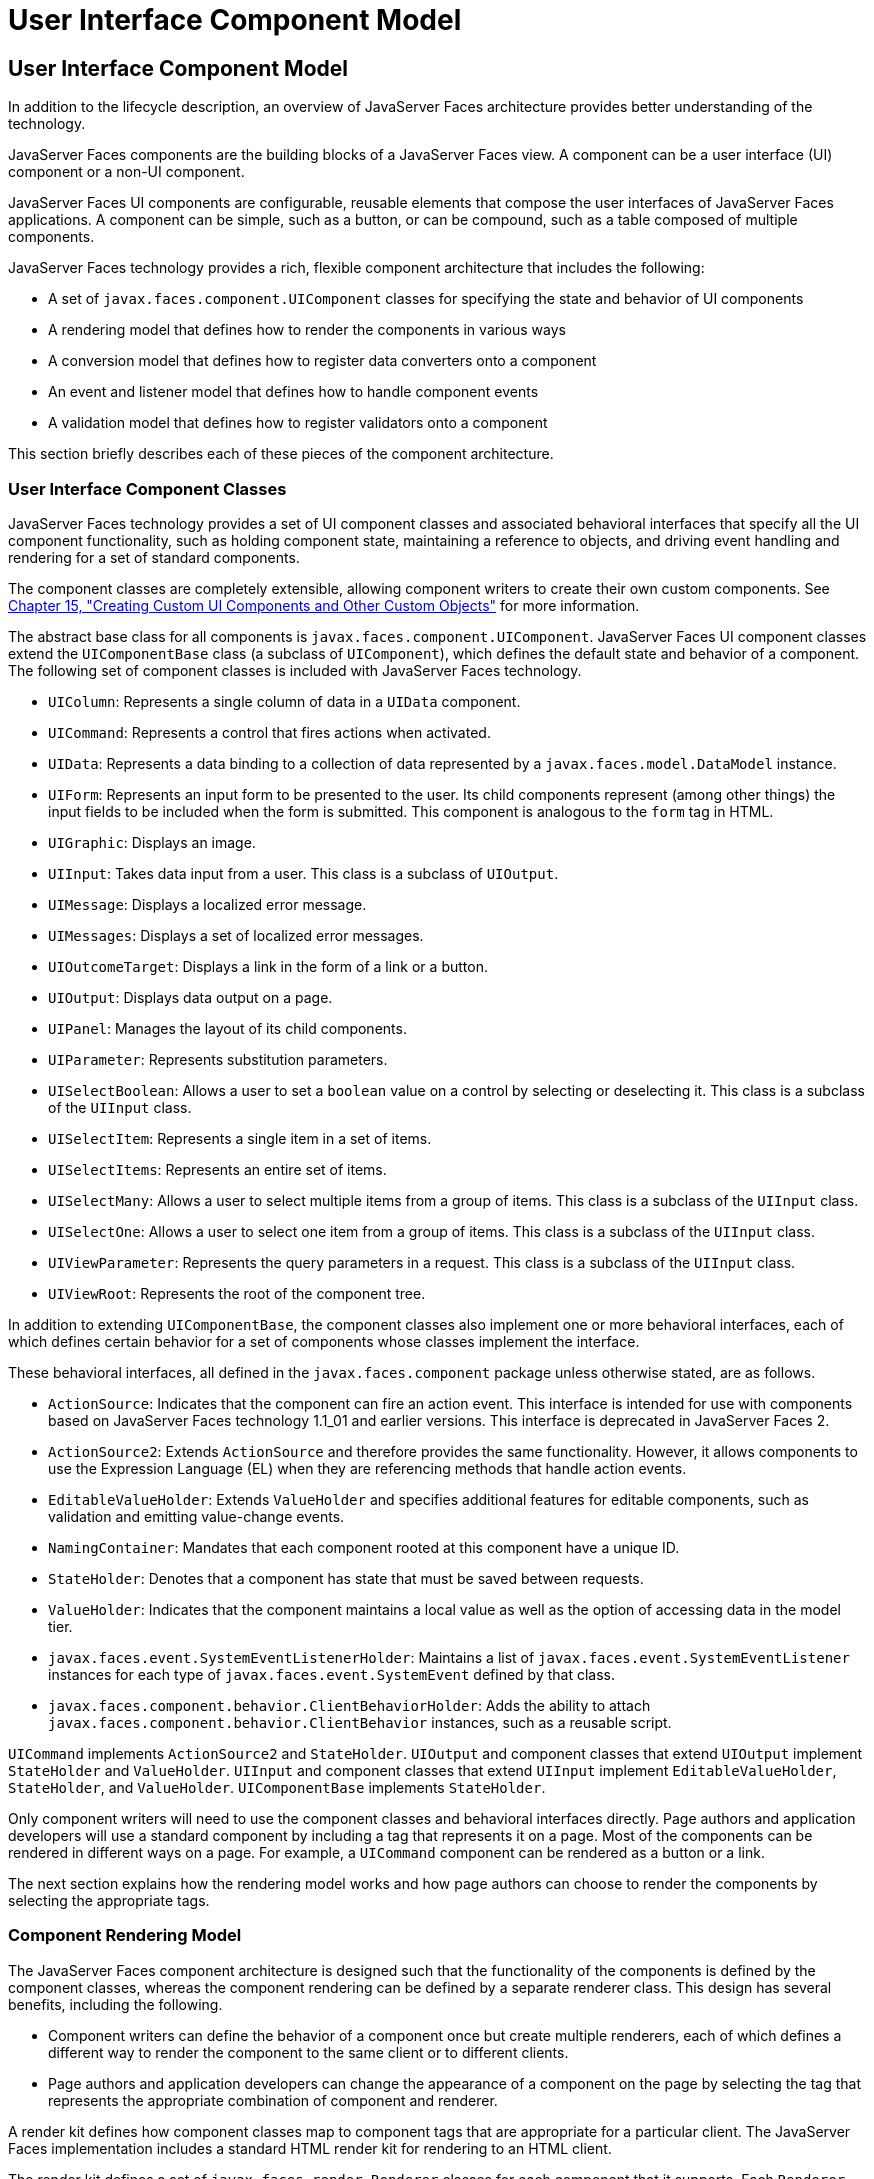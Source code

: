 User Interface Component Model
==============================

[[BNAQD]][[user-interface-component-model]]

User Interface Component Model
------------------------------

In addition to the lifecycle description, an overview of JavaServer
Faces architecture provides better understanding of the technology.

JavaServer Faces components are the building blocks of a JavaServer
Faces view. A component can be a user interface (UI) component or a
non-UI component.

JavaServer Faces UI components are configurable, reusable elements that
compose the user interfaces of JavaServer Faces applications. A
component can be simple, such as a button, or can be compound, such as a
table composed of multiple components.

JavaServer Faces technology provides a rich, flexible component
architecture that includes the following:

* A set of `javax.faces.component.UIComponent` classes for specifying
the state and behavior of UI components
* A rendering model that defines how to render the components in various
ways
* A conversion model that defines how to register data converters onto a
component
* An event and listener model that defines how to handle component
events
* A validation model that defines how to register validators onto a
component

This section briefly describes each of these pieces of the component
architecture.

[[BNAQE]][[user-interface-component-classes]]

User Interface Component Classes
~~~~~~~~~~~~~~~~~~~~~~~~~~~~~~~~

JavaServer Faces technology provides a set of UI component classes and
associated behavioral interfaces that specify all the UI component
functionality, such as holding component state, maintaining a reference
to objects, and driving event handling and rendering for a set of
standard components.

The component classes are completely extensible, allowing component
writers to create their own custom components. See
link:jsf-custom.html#BNAVG[Chapter 15, "Creating Custom UI Components and
Other Custom Objects"] for more information.

The abstract base class for all components is
`javax.faces.component.UIComponent`. JavaServer Faces UI component
classes extend the `UIComponentBase` class (a subclass of
`UIComponent`), which defines the default state and behavior of a
component. The following set of component classes is included with
JavaServer Faces technology.

* `UIColumn`: Represents a single column of data in a `UIData`
component.
* `UICommand`: Represents a control that fires actions when activated.
* `UIData`: Represents a data binding to a collection of data
represented by a `javax.faces.model.DataModel` instance.
* `UIForm`: Represents an input form to be presented to the user. Its
child components represent (among other things) the input fields to be
included when the form is submitted. This component is analogous to the
`form` tag in HTML.
* `UIGraphic`: Displays an image.
* `UIInput`: Takes data input from a user. This class is a subclass of
`UIOutput`.
* `UIMessage`: Displays a localized error message.
* `UIMessages`: Displays a set of localized error messages.
* `UIOutcomeTarget`: Displays a link in the form of a link or a button.
* `UIOutput`: Displays data output on a page.
* `UIPanel`: Manages the layout of its child components.
* `UIParameter`: Represents substitution parameters.
* `UISelectBoolean`: Allows a user to set a `boolean` value on a control
by selecting or deselecting it. This class is a subclass of the
`UIInput` class.
* `UISelectItem`: Represents a single item in a set of items.
* `UISelectItems`: Represents an entire set of items.
* `UISelectMany`: Allows a user to select multiple items from a group of
items. This class is a subclass of the `UIInput` class.
* `UISelectOne`: Allows a user to select one item from a group of items.
This class is a subclass of the `UIInput` class.
* `UIViewParameter`: Represents the query parameters in a request. This
class is a subclass of the `UIInput` class.
* `UIViewRoot`: Represents the root of the component tree.

In addition to extending `UIComponentBase`, the component classes also
implement one or more behavioral interfaces, each of which defines
certain behavior for a set of components whose classes implement the
interface.

These behavioral interfaces, all defined in the `javax.faces.component`
package unless otherwise stated, are as follows.

* `ActionSource`: Indicates that the component can fire an action event.
This interface is intended for use with components based on JavaServer
Faces technology 1.1_01 and earlier versions. This interface is
deprecated in JavaServer Faces 2.
* `ActionSource2`: Extends `ActionSource` and therefore provides the
same functionality. However, it allows components to use the Expression
Language (EL) when they are referencing methods that handle action
events.
* `EditableValueHolder`: Extends `ValueHolder` and specifies additional
features for editable components, such as validation and emitting
value-change events.
* `NamingContainer`: Mandates that each component rooted at this
component have a unique ID.
* `StateHolder`: Denotes that a component has state that must be saved
between requests.
* `ValueHolder`: Indicates that the component maintains a local value as
well as the option of accessing data in the model tier.
* `javax.faces.event.SystemEventListenerHolder`: Maintains a list of
`javax.faces.event.SystemEventListener` instances for each type of
`javax.faces.event.SystemEvent` defined by that class.
* `javax.faces.component.behavior.ClientBehaviorHolder`: Adds the
ability to attach `javax.faces.component.behavior.ClientBehavior`
instances, such as a reusable script.

`UICommand` implements `ActionSource2` and `StateHolder`. `UIOutput` and
component classes that extend `UIOutput` implement `StateHolder` and
`ValueHolder`. `UIInput` and component classes that extend `UIInput`
implement `EditableValueHolder`, `StateHolder`, and `ValueHolder`.
`UIComponentBase` implements `StateHolder`.

Only component writers will need to use the component classes and
behavioral interfaces directly. Page authors and application developers
will use a standard component by including a tag that represents it on a
page. Most of the components can be rendered in different ways on a
page. For example, a `UICommand` component can be rendered as a button
or a link.

The next section explains how the rendering model works and how page
authors can choose to render the components by selecting the appropriate
tags.

[[BNAQF]][[component-rendering-model]]

Component Rendering Model
~~~~~~~~~~~~~~~~~~~~~~~~~

The JavaServer Faces component architecture is designed such that the
functionality of the components is defined by the component classes,
whereas the component rendering can be defined by a separate renderer
class. This design has several benefits, including the following.

* Component writers can define the behavior of a component once but
create multiple renderers, each of which defines a different way to
render the component to the same client or to different clients.
* Page authors and application developers can change the appearance of a
component on the page by selecting the tag that represents the
appropriate combination of component and renderer.

A render kit defines how component classes map to component tags that
are appropriate for a particular client. The JavaServer Faces
implementation includes a standard HTML render kit for rendering to an
HTML client.

The render kit defines a set of `javax.faces.render.Renderer` classes
for each component that it supports. Each `Renderer` class defines a
different way to render the particular component to the output defined
by the render kit. For example, a `UISelectOne` component has three
different renderers. One of them renders the component as a group of
options. Another renders the component as a combo box. The third one
renders the component as a list box. Similarly, a `UICommand` component
can be rendered as a button or a link, using the `h:commandButton` or
`h:commandLink` tag. The `command` part of each tag corresponds to the
`UICommand` class, specifying the functionality, which is to fire an
action. The `Button` or `Link` part of each tag corresponds to a
separate `Renderer` class that defines how the component appears on the
page.

Each custom tag defined in the standard HTML render kit is composed of
the component functionality (defined in the `UIComponent` class) and the
rendering attributes (defined by the `Renderer` class).

The section link:jsf-page002.html#BNARF[Adding Components to a Page Using
HTML Tag Library Tags] lists all supported component tags and
illustrates how to use the tags in an example.

The JavaServer Faces implementation provides a custom tag library for
rendering components in HTML.

[[BNAQI]][[conversion-model]]

Conversion Model
~~~~~~~~~~~~~~~~

A JavaServer Faces application can optionally associate a component with
server-side object data. This object is a JavaBeans component, such as a
managed bean. An application gets and sets the object data for a
component by calling the appropriate object properties for that
component.

When a component is bound to an object, the application has two views of
the component's data.

* The model view, in which data is represented as data types, such as
`int` or `long`.
* The presentation view, in which data is represented in a manner that
can be read or modified by the user. For example, a `java.util.Date`
might be represented as a text string in the format `mm/dd/yy` or as a
set of three text strings.

The JavaServer Faces implementation automatically converts component
data between these two views when the bean property associated with the
component is of one of the types supported by the component's data. For
example, if a `UISelectBoolean` component is associated with a bean
property of type `java.lang.Boolean`, the JavaServer Faces
implementation will automatically convert the component's data from
`String` to `Boolean`. In addition, some component data must be bound to
properties of a particular type. For example, a `UISelectBoolean`
component must be bound to a property of type `boolean` or
`java.lang.Boolean`.

Sometimes you might want to convert a component's data to a type other
than a standard type, or you might want to convert the format of the
data. To facilitate this, JavaServer Faces technology allows you to
register a `javax.faces.convert.Converter` implementation on `UIOutput`
components and components whose classes subclass `UIOutput`. If you
register the `Converter` implementation on a component, the `Converter`
implementation converts the component's data between the two views.

You can either use the standard converters supplied with the JavaServer
Faces implementation or create your own custom converter. Custom
converter creation is covered in link:jsf-custom.html#BNAVG[Chapter 15,
"Creating Custom UI Components and Other Custom Objects"].

[[GIREH]][[event-and-listener-model]]

Event and Listener Model
~~~~~~~~~~~~~~~~~~~~~~~~

The JavaServer Faces event and listener model is similar to the
JavaBeans event model in that it has strongly typed event classes and
listener interfaces that an application can use to handle events
generated by components.

The JavaServer Faces specification defines three types of events:
application events, system events, and data-model events.

Application events are tied to a particular application and are
generated by a `UIComponent`. They represent the standard events
available in previous versions of JavaServer Faces technology.

An event object identifies the component that generated the event and
stores information about the event. To be notified of an event, an
application must provide an implementation of the listener class and
must register it on the component that generates the event. When the
user activates a component, such as by clicking a button, an event is
fired. This causes the JavaServer Faces implementation to invoke the
listener method that processes the event.

JavaServer Faces supports two kinds of application events: action events
and value-change events.

An action event (class `javax.faces.event.ActionEvent`) occurs when the
user activates a component that implements `ActionSource`. These
components include buttons and links.

A value-change event (class `javax.faces.event.ValueChangeEvent`) occurs
when the user changes the value of a component represented by `UIInput`
or one of its subclasses. An example is selecting a check box, an action
that results in the component's value changing to `true`. The component
types that can generate these types of events are the `UIInput`,
`UISelectOne`, `UISelectMany`, and `UISelectBoolean` components.
Value-change events are fired only if no validation errors are detected.

Depending on the value of the `immediate` property (see
link:jsf-page002.html#BNARI[The immediate Attribute]) of the component
emitting the event, action events can be processed during the Invoke
Application phase or the Apply Request Values phase, and value-change
events can be processed during the Process Validations phase or the
Apply Request Values phase.

System events are generated by an `Object` rather than a `UIComponent`.
They are generated during the execution of an application at predefined
times. They are applicable to the entire application rather than to a
specific component.

A data-model event occurs when a new row of a `UIData` component is
selected.

There are two ways to cause your application to react to action events
or value-change events that are emitted by a standard component:

* Implement an event listener class to handle the event, and register
the listener on the component by nesting either an
`f:valueChangeListener` tag or an `f:actionListener` tag inside the
component tag.
* Implement a method of a managed bean to handle the event, and refer to
the method with a method expression from the appropriate attribute of
the component's tag.

See link:jsf-custom007.html#BNAUT[Implementing an Event Listener] for
information on how to implement an event listener. See
link:jsf-page-core002.html#BNASZ[Registering Listeners on Components] for
information on how to register the listener on a component.

See link:jsf-develop003.html#BNAVD[Writing a Method to Handle an Action
Event] and link:jsf-develop003.html#BNAVF[Writing a Method to Handle a
Value-Change Event] for information on how to implement managed bean
methods that handle these events.

See link:jsf-page-core004.html#BNATN[Referencing a Managed Bean Method]
for information on how to refer to the managed bean method from the
component tag.

When emitting events from custom components, you must implement the
appropriate event class and manually queue the event on the component in
addition to implementing an event listener class or a managed bean
method that handles the event. link:jsf-custom008.html#BNAWD[Handling
Events for Custom Components] explains how to do this.

[[BNAQK]][[validation-model]]

Validation Model
~~~~~~~~~~~~~~~~

JavaServer Faces technology supports a mechanism for validating the
local data of editable components (such as text fields). This validation
occurs before the corresponding model data is updated to match the local
value.

Like the conversion model, the validation model defines a set of
standard classes for performing common data validation checks. The
JavaServer Faces core tag library also defines a set of tags that
correspond to the standard `javax.faces.validator.Validator`
implementations. See link:jsf-page-core003.html#BNATC[Using the Standard
Validators] for a list of all the standard validation classes and
corresponding tags.

Most of the tags have a set of attributes for configuring the
validator's properties, such as the minimum and maximum allowable values
for the component's data. The page author registers the validator on a
component by nesting the validator's tag within the component's tag.

In addition to validators that are registered on the component, you can
declare a default validator that is registered on all `UIInput`
components in the application. For more information on default
validators, see link:jsf-configure007.html#GIREB[Using Default
Validators].

The validation model also allows you to create your own custom validator
and corresponding tag to perform custom validation. The validation model
provides two ways to implement custom validation.

* Implement a `Validator` interface that performs the validation.
* Implement a managed bean method that performs the validation.

If you are implementing a `Validator` interface, you must also do the
following.

* Register the `Validator` implementation with the application.
* Create a custom tag or use an `f:validator` tag to register the
validator on the component.

In the previously described standard validation model, the validator is
defined for each input component on a page. The Bean Validation model
allows the validator to be applied to all fields in a page. See
link:bean-validation.html#CHDGJIIA[Chapter 23, "Introduction to Bean
Validation"] and link:bean-validation-advanced.html#GKAHP[Chapter 24,
"Bean Validation: Advanced Topics"] for more information on Bean
Validation.
